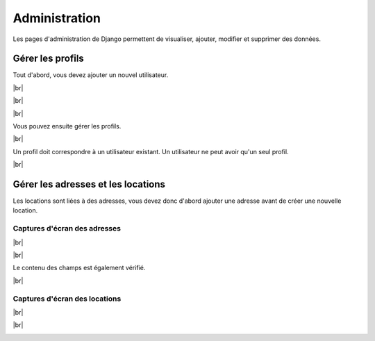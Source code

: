 .. |br| raw:: html

   <br />

Administration
==============

Les pages d'administration de Django permettent de visualiser, ajouter,
modifier et supprimer des données.

Gérer les profils
-----------------

Tout d'abord, vous devez ajouter un nouvel utilisateur.

|br|

.. image:: assets/user_0.png
  :width: 400

|br|

.. image:: assets/user_1.png
  :width: 400

|br|

Vous pouvez ensuite gérer les profils.

.. image:: assets/user_2.png
  :width: 400

|br|

Un profil doit correspondre à un utilisateur existant. Un utilisateur ne peut
avoir qu'un seul profil.

.. image:: assets/user_3.png
  :width: 400

|br|

Gérer les adresses et les locations
-----------------------------------

Les locations sont liées à des adresses, vous devez donc d'abord ajouter une
adresse avant de créer une nouvelle location.

Captures d'écran des adresses
`````````````````````````````

.. image:: assets/address_0.png
  :width: 400

|br|

.. image:: assets/address_1.png
  :width: 400

|br|

Le contenu des champs est également vérifié.

.. image:: assets/address_2.png
  :width: 400

|br|

.. image:: assets/address_3.png
  :width: 400

Captures d'écran des locations
``````````````````````````````

.. image:: assets/letting_0.png
  :width: 400

|br|

.. image:: assets/letting_1.png
  :width: 400

|br|

.. image:: assets/letting_2.png
  :width: 400
